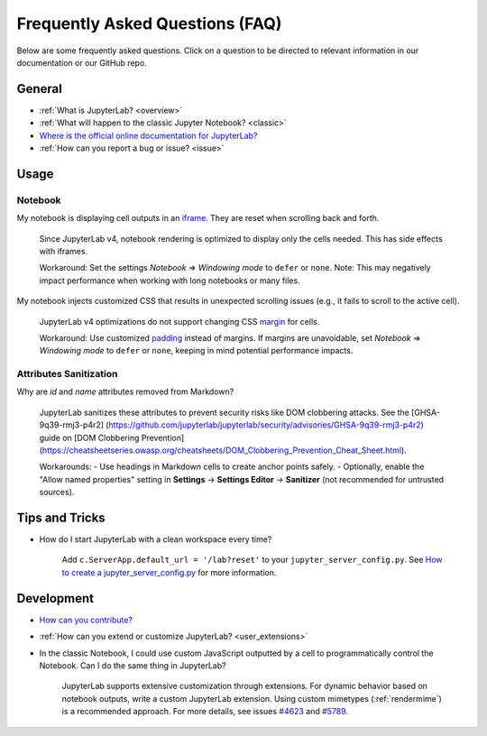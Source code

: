.. Copyright (c) Jupyter Development Team.
.. Distributed under the terms of the Modified BSD License.

Frequently Asked Questions (FAQ)
================================

Below are some frequently asked questions. Click on a question to be directed to
relevant information in our documentation or our GitHub repo.

General
-------

-  :ref:`What is JupyterLab? <overview>`
-  :ref:`What will happen to the classic Jupyter Notebook? <classic>`
-  `Where is the official online documentation for JupyterLab? <https://jupyterlab.readthedocs.io>`__
-  :ref:`How can you report a bug or issue? <issue>`

Usage
-----

Notebook
^^^^^^^^

My notebook is displaying cell outputs in an `iframe <https://developer.mozilla.org/en-US/docs/Web/HTML/Element/iframe>`__. They are reset when scrolling back and forth.

    Since JupyterLab v4, notebook rendering is optimized to display only the cells needed.
    This has side effects with iframes.

    Workaround: Set the settings *Notebook* => *Windowing mode* to ``defer`` or ``none``.
    Note: This may negatively impact performance when working with long notebooks or many files.

My notebook injects customized CSS that results in unexpected scrolling issues (e.g., it fails to scroll to the active cell).

    JupyterLab v4 optimizations do not support changing CSS `margin <https://developer.mozilla.org/en-US/docs/Web/CSS/margin>`__ for cells.

    Workaround: Use customized `padding <https://developer.mozilla.org/en-US/docs/Web/CSS/padding>`__ instead of margins. 
    If margins are unavoidable, set *Notebook* => *Windowing mode* to ``defer`` or ``none``, keeping in mind potential performance impacts.

Attributes Sanitization
^^^^^^^^^^^^^^^^^^^^^^^

Why are `id` and `name` attributes removed from Markdown?

    JupyterLab sanitizes these attributes to prevent security risks like DOM clobbering attacks. See the [GHSA-9q39-rmj3-p4r2] (https://github.com/jupyterlab/jupyterlab/security/advisories/GHSA-9q39-rmj3-p4r2) guide on [DOM Clobbering Prevention](https://cheatsheetseries.owasp.org/cheatsheets/DOM_Clobbering_Prevention_Cheat_Sheet.html).

    Workarounds:
    - Use headings in Markdown cells to create anchor points safely.
    - Optionally, enable the "Allow named properties" setting in **Settings** -> **Settings Editor** -> **Sanitizer** (not recommended for untrusted sources).

Tips and Tricks
---------------

- How do I start JupyterLab with a clean workspace every time?

    Add ``c.ServerApp.default_url = '/lab?reset'`` to your ``jupyter_server_config.py``.
    See `How to create a jupyter_server_config.py <https://jupyter-server.readthedocs.io/en/latest/users/configuration.html>`__ for more information.

Development
-----------

-  `How can you contribute? <https://github.com/jupyterlab/jupyterlab/blob/4.3.x/CONTRIBUTING.md>`__
-  :ref:`How can you extend or customize JupyterLab? <user_extensions>`
-  In the classic Notebook, I could use custom JavaScript outputted by a cell to programmatically control the Notebook. Can I do the same thing in JupyterLab?

    JupyterLab supports extensive customization through extensions. For dynamic behavior based on notebook outputs, write a custom JupyterLab extension. Using custom mimetypes (:ref:`rendermime`) is a recommended approach. For more details, see issues `#4623 <https://github.com/jupyterlab/jupyterlab/issues/4623>`__ and `#5789 <https://github.com/jupyterlab/jupyterlab/issues/5789>`__.
